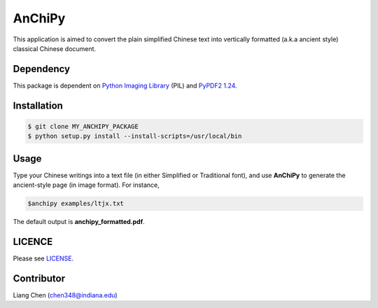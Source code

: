*******
AnChiPy
*******

This application is aimed to convert the plain simplified Chinese text into vertically formatted (a.k.a ancient style) classical Chinese document.

==========
Dependency
==========

This package is dependent on `Python Imaging Library`_ (PIL) and `PyPDF2 1.24`_.

.. _Python Imaging Library: https://pypi.python.org/pypi/PIL
.. _PyPDF2 1.24: https://pypi.python.org/pypi/PyPDF2/1.24

============
Installation
============

.. code-block:: bash
    
    $ git clone MY_ANCHIPY_PACKAGE
    $ python setup.py install --install-scripts=/usr/local/bin

=====
Usage
=====

Type your Chinese writings into a text file (in either Simplified or Traditional font), and use **AnChiPy** to generate the ancient-style page (in image format). For instance,

.. code-block:: bash

    $anchipy examples/ltjx.txt  

The default output is **anchipy_formatted.pdf**.

=======
LICENCE
=======
Please see `LICENSE <https://github.iu.edu/chen348/AnChiPy/blob/master/LICENSE>`_.

===========
Contributor
===========
Liang Chen (chen348@indiana.edu)
